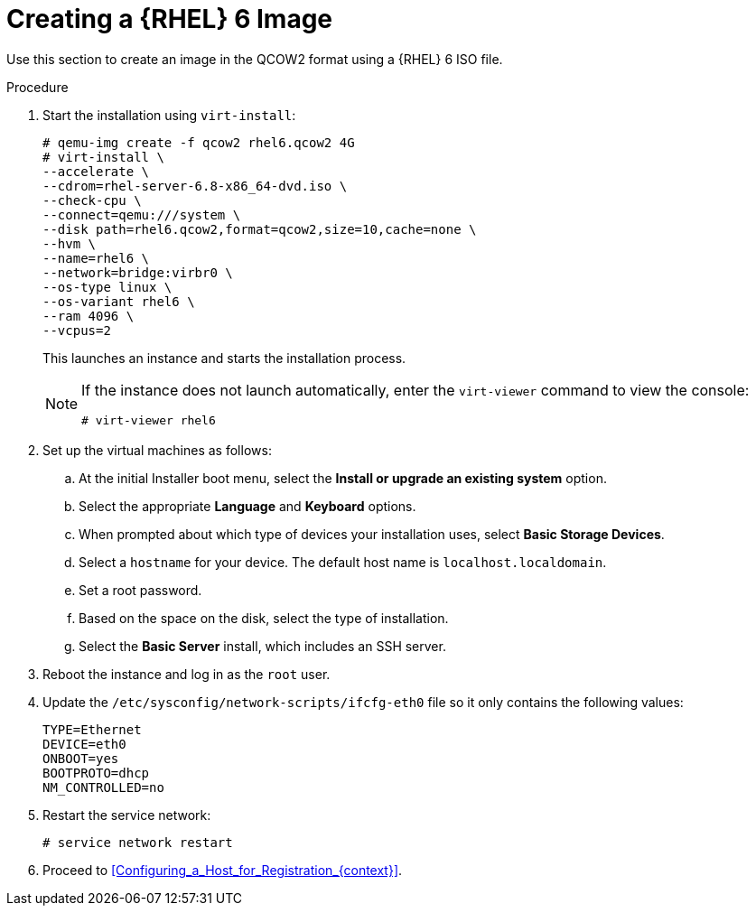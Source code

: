 [id="Creating_a_RHEL6_Image_{context}"]
= Creating a {RHEL} 6 Image

Use this section to create an image in the QCOW2 format using a {RHEL} 6 ISO file.

.Procedure
.  Start the installation using `virt-install`:
+
----
# qemu-img create -f qcow2 rhel6.qcow2 4G
# virt-install \
--accelerate \
--cdrom=rhel-server-6.8-x86_64-dvd.iso \
--check-cpu \
--connect=qemu:///system \
--disk path=rhel6.qcow2,format=qcow2,size=10,cache=none \
--hvm \
--name=rhel6 \
--network=bridge:virbr0 \
--os-type linux \
--os-variant rhel6 \
--ram 4096 \
--vcpus=2
----
+
This launches an instance and starts the installation process.
+
[NOTE]
====
If the instance does not launch automatically, enter the `virt-viewer` command to view the console:

----
# virt-viewer rhel6
----
====
.  Set up the virtual machines as follows:
.. At the initial Installer boot menu, select the *Install or upgrade an existing system* option.
.. Select the appropriate *Language* and *Keyboard* options.
.. When prompted about which type of devices your installation uses, select *Basic Storage Devices*.
.. Select a `hostname` for your device.
The default host name is `localhost.localdomain`.
.. Set a root password.
.. Based on the space on the disk, select the type of installation.
.. Select the *Basic Server* install, which includes an SSH server.
+
. Reboot the instance and log in as the `root` user.
. Update the `/etc/sysconfig/network-scripts/ifcfg-eth0` file so it only contains the following values:
+
----
TYPE=Ethernet
DEVICE=eth0
ONBOOT=yes
BOOTPROTO=dhcp
NM_CONTROLLED=no
----
. Restart the service network:
+
----
# service network restart
----
. Proceed to xref:Configuring_a_Host_for_Registration_{context}[].

